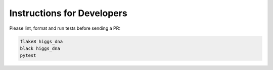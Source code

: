 Instructions for Developers
===========================

Please lint, format and run tests before sending a PR:

.. code-block:: bash

   flake8 higgs_dna
   black higgs_dna
   pytest
